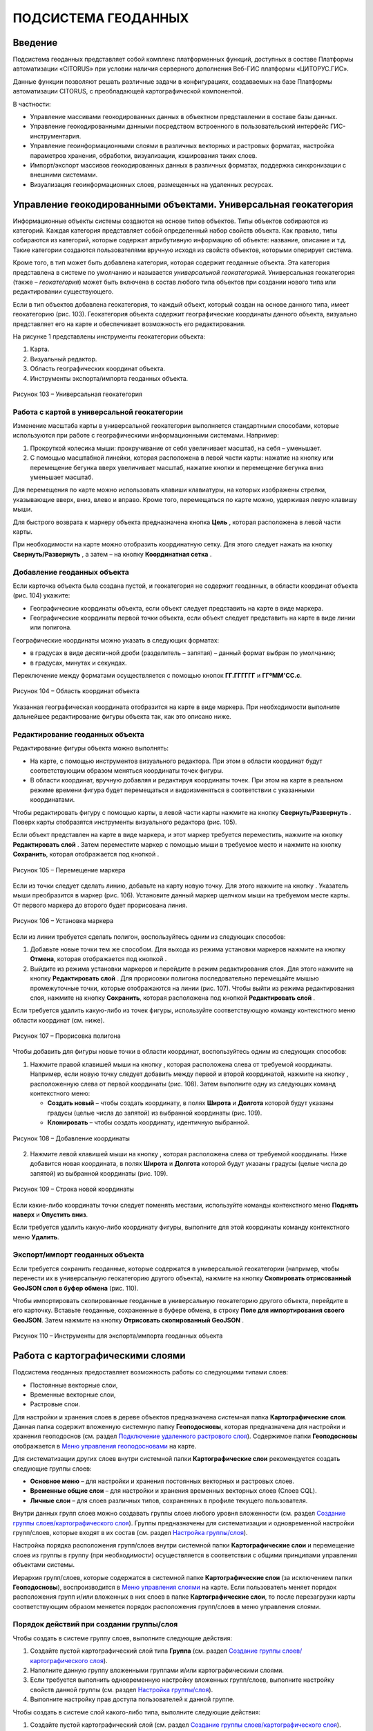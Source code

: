 ПОДСИСТЕМА ГЕОДАННЫХ
====================

Введение
--------------------

Подсистема геоданных представляет собой комплекс платформенных функций,
доступных в составе Платформы автоматизации «CITORUS» при условии
наличия серверного дополнения Веб-ГИС платформы «ЦИТОРУС.ГИС».

Данные функции позволяют решать различные задачи в конфигурациях,
создаваемых на базе Платформы автоматизации CITORUS, с преобладающей
картографической компонентой.

В частности:

-  Управление массивами геокодированных данных в объектном представлении
   в составе базы данных.
-  Управление геокодированными данными посредством встроенного в
   пользовательский интерфейс ГИС-инструментария.
-  Управление геоинформационными слоями в различных векторных и
   растровых форматах, настройка параметров хранения, обработки,
   визуализации, кэширования таких слоев.
-  Импорт/экспорт массивов геокодированных данных в различных форматах,
   поддержка синхронизации с внешними системами.
-  Визуализация геоинформационных слоев, размещенных на удаленных
   ресурсах.

.. _managing-geo-objects:

Управление геокодированными объектами. Универсальная геокатегория
-----------------------------------------------------------------

Информационные объекты системы создаются на основе типов объектов. Типы
объектов собираются из категорий. Каждая категория представляет собой
определенный набор свойств объекта. Как правило, типы собираются из
категорий, которые содержат атрибутивную информацию об объекте:
название, описание и т.д. Такие категории создаются пользователями
вручную исходя из свойств объектов, которыми оперирует система.

Кроме того, в тип может быть добавлена категория, которая содержит
геоданные объекта. Эта категория представлена в системе по умолчанию и
называется *универсальной геокатегорией*. Универсальная геокатегория
(также – *геокатегория*) может быть включена в состав любого типа
объектов при создании нового типа или редактировании существующего.

Если в тип объектов добавлена геокатегория, то каждый объект, который
создан на основе данного типа, имеет геокатегорию (рис. 103).
Геокатегория объекта содержит географические координаты данного объекта,
визуально представляет его на карте и обеспечивает возможность его
редактирования.

На рисунке 1 представлены инструменты геокатегории объекта:

1. Карта.
2. Визуальный редактор.
3. Область географических координат объекта.
4. Инструменты экспорта/импорта геоданных объекта.

.. figure:: _static/ris1.png
           :scale: 100 %
           :align: center        
           
           Рисунок 103 – Универсальная геокатегория

Работа с картой в универсальной геокатегории
~~~~~~~~~~~~~~~~~~~~~~~~~~~~~~~~~~~~~~~~~~~~

Изменение масштаба карты в универсальной геокатегории выполняется
стандартными способами, которые используются при работе с
географическими информационными системами. Например:

1. Прокруткой колесика мыши: прокручивание от себя увеличивает масштаб,
   на себя – уменьшает.
2. С помощью масштабной линейки, которая расположена в левой части
   карты: нажатие на кнопку |image1| или перемещение бегунка вверх
   увеличивает масштаб, нажатие кнопки |image2| и перемещение бегунка
   вниз уменьшает масштаб.

Для перемещения по карте можно использовать клавиши клавиатуры, на
которых изображены стрелки, указывающие вверх, вниз, влево и вправо.
Кроме того, перемещаться по карте можно, удерживая левую клавишу мыши.

Для быстрого возврата к маркеру объекта предназначена кнопка
**Цель** |image3|, которая расположена в левой части карты.

При необходимости на карте можно отобразить координатную сетку. Для
этого следует нажать на кнопку **Свернуть/Развернуть** |image4|, а затем
– на кнопку **Координатная сетка** |image5|.

Добавление геоданных объекта
~~~~~~~~~~~~~~~~~~~~~~~~~~~~

Если карточка объекта была создана пустой, и геокатегория не содержит
геоданных, в области координат объекта (рис. 104) укажите:

-  Географические координаты объекта, если объект следует представить на
   карте в виде маркера.
-  Географические координаты первой точки объекта, если объект следует
   представить на карте в виде линии или полигона.

Географические координаты можно указать в следующих форматах:

-  в градусах в виде десятичной дроби (разделитель – запятая) – данный
   формат выбран по умолчанию;
-  в градусах, минутах и секундах.

Переключение между форматами осуществляется с помощью кнопок
**ГГ.ГГГГГГ** и **ГГºММ'СС.с**.

.. figure:: _static/ris2.png
           :scale: 100 %
           :align: center 

           Рисунок 104 – Область координат объекта

Указанная географическая координата отобразится на карте в виде маркера.
При необходимости выполните дальнейшее редактирование фигуры объекта
так, как это описано ниже.

Редактирование геоданных объекта
~~~~~~~~~~~~~~~~~~~~~~~~~~~~~~~~

Редактирование фигуры объекта можно выполнять:

-  На карте, с помощью инструментов визуального редактора. При этом в
   области координат будут соответствующим образом меняться координаты
   точек фигуры.
-  В области координат, вручную добавляя и редактируя координаты точек.
   При этом на карте в реальном режиме времени фигура будет перемещаться
   и видоизменяться в соответствии с указанными координатами.

Чтобы редактировать фигуру с помощью карты, в левой части карты нажмите
на кнопку **Свернуть/Развернуть** |image7|. Поверх карты отобразятся
инструменты визуального редактора (рис. 105).

Если объект представлен на карте в виде маркера, и этот маркер требуется
переместить, нажмите на кнопку **Редактировать слой** |image8|. Затем
переместите маркер с помощью мыши в требуемое место и нажмите на кнопку
**Сохранить**, которая отображается под кнопкой |image9|.

.. figure:: _static/ris3.png
           :scale: 100 %
           :align: center 

           Рисунок 105 – Перемещение маркера

Если из точки следует сделать линию, добавьте на карту новую точку. Для
этого нажмите на кнопку |image11|. Указатель мыши преобразится в маркер
(рис. 106). Установите данный маркер щелчком мыши на требуемом месте
карты. От первого маркера до второго будет прорисована линия.

.. figure:: _static/ris4.png
           :scale: 100 %
           :align: center
           
           Рисунок 106 – Установка маркера

Если из линии требуется сделать полигон, воспользуйтесь одним из
следующих способов:

1. Добавьте новые точки тем же способом. Для выхода из режима установки
   маркеров нажмите на кнопку **Отмена**, которая отображается под
   кнопкой |image13|.
2. Выйдите из режима установки маркеров и перейдите в режим
   редактирования слоя. Для этого нажмите на кнопку **Редактировать
   слой** |image14|. Для прорисовки полигона последовательно перемещайте
   мышью промежуточные точки, которые отображаются на линии (рис. 107).
   Чтобы выйти из режима редактирования слоя, нажмите на кнопку
   **Сохранить**, которая расположена под кнопкой **Редактировать слой**
   |image15|.

Если требуется удалить какую-либо из точек фигуры, используйте
соответствующую команду контекстного меню области координат (см. ниже).

.. figure:: _static/ris5.png
           :scale: 100 %
           :align: center

           Рисунок 107 – Прорисовка полигона

Чтобы добавить для фигуры новые точки в области координат,
воспользуйтесь одним из следующих способов:

1. Нажмите правой клавишей мыши на кнопку |image17|, которая расположена слева от требуемой координаты. Например, если новую точку следует добавить между первой и второй координатой, нажмите на кнопку |image18|, расположенную слева от первой координаты (рис. 108). Затем выполните одну из следующих команд контекстного меню:

   - **Создать новый** – чтобы создать координату, в полях **Широта** и **Долгота** которой будут указаны градусы (целые числа до запятой) из выбранной координаты (рис. 109).
   - **Клонировать** – чтобы создать координату, идентичную выбранной.

.. figure:: _static/ris6.png
           :scale: 100 %
           :align: center

           Рисунок 108 – Добавление координаты

2. Нажмите левой клавишей мыши на кнопку |image20|, которая расположена слева от требуемой координаты. Ниже добавится новая координата, в полях **Широта** и **Долгота** которой будут указаны градусы (целые числа до запятой) из выбранной координаты (рис. 109).

.. figure:: _static/ris7.png
           :scale: 100 %
           :align: center 

           Рисунок 109 – Строка новой координаты

Если какие-либо координаты точки следует поменять местами, используйте
команды контекстного меню **Поднять наверх** и **Опустить вниз**.

Если требуется удалить какую-либо координату фигуры, выполните для этой
координаты команду контекстного меню **Удалить**.

Экспорт/импорт геоданных объекта
~~~~~~~~~~~~~~~~~~~~~~~~~~~~~~~~

Если требуется сохранить геоданные, которые содержатся в универсальной
геокатегории (например, чтобы перенести их в универсальную геокатегорию
другого объекта), нажмите на кнопку **Скопировать отрисованный GeoJSON
слоя в буфер обмена** |image22| (рис. 110).

Чтобы импортировать скопированные геоданные в универсальную геокатегорию
другого объекта, перейдите в его карточку. Вставьте геоданные,
сохраненные в буфере обмена, в строку **Поле для импортирования своего
GeoJSON**. Затем нажмите на кнопку **Отрисовать скопированный GeoJSON**
|image23|.

.. figure:: _static/ris8.png
           :scale: 100 %
           :align: center

           Рисунок 110 – Инструменты для экспорта/импорта геоданных объекта

Работа с картографическими слоями
---------------------------------

Подсистема геоданных предоставляет возможность работы со следующими
типами слоев:

-  Постоянные векторные слои,
-  Временные векторные слои,
-  Растровые слои.

Для настройки и хранения слоев в дереве объектов предназначена системная
папка **Картографические слои**. Данная папка содержит вложенную
системную папку **Геоподосновы**, которая предназначена для настройки и
хранения геоподоснов (см. раздел `Подключение удаленного растрового слоя`_). Содержимое папки **Геоподосновы** отображается в
`Меню управления геоподосновами`_ на карте.

Для систематизации других слоев внутри системной папки
**Картографические слои** рекомендуется создать следующие группы слоев:

-  **Основное меню** – для настройки и хранения постоянных векторных и
   растровых слоев.
-  **Временные общие слои** – для настройки и хранения временных
   векторных слоев (Слоев CQL).
-  **Личные слои** – для слоев различных типов, сохраненных в профиле
   текущего пользователя.

Внутри данных групп слоев можно создавать группы слоев любого уровня
вложенности (см. раздел `Создание группы слоев/картографического слоя`_). Группы предназначены для систематизации и одновременной
настройки групп/слоев, которые входят в их состав (см. раздел `Настройка группы/слоя`_).

Настройка порядка расположения групп/слоев внутри системной папки
**Картографические слои** и перемещение слоев из группы в группу (при
необходимости) осуществляется в соответствии с общими принципами
управления объектами системы.

Иерархия групп/слоев, которые содержатся в системной папке
**Картографические слои** (за исключением папки **Геоподосновы**),
воспроизводится в `Меню управления слоями`_ на карте. Если пользователь
меняет порядок расположения групп и/или вложенных в них слоев в папке
**Картографические слои**, то после перезагрузки карты соответствующим
образом меняется порядок расположения групп/слоев в меню управления
слоями.

Порядок действий при создании группы/слоя
~~~~~~~~~~~~~~~~~~~~~~~~~~~~~~~~~~~~~~~~~

Чтобы создать в системе группу слоев, выполните следующие действия:

1. Создайте пустой картографический слой типа **Группа** (см. раздел `Создание группы слоев/картографического слоя`_).
2. Наполните данную группу вложенными группами и/или картографическими
   слоями.
3. Если требуется выполнить одновременную настройку вложенных
   групп/слоев, выполните настройку свойств данной группы (см. раздел `Настройка группы/слоя`_).
4. Выполните настройку прав доступа пользователей к данной группе.

Чтобы создать в системе слой какого-либо типа, выполните следующие
действия:

1. Создайте пустой картографический слой (см. раздел `Создание группы слоев/картографического слоя`_).
2. Если из картографического слоя следует создать постоянный векторный
   слой, выполните загрузку геокодированных данных в формате JSON (см. раздел `Создание постоянного векторного слоя`_) и/или
   переместите в данный слой объекты, содержащие универсальную
   геокатегорию, и/или создайте связь слоя с данными объектами.
3. Если из картографического слоя следует создать временный векторный
   слой, настройте в данном слое поисковый запрос и/или переместите в
   данный слой объекты, содержащие универсальную геокатегорию, и/или
   создайте связь слоя с данными объектами.
4. Если из картографического слоя следует создать растровый слой,
   выполните `Подключение удаленного растрового слоя`_.
5. При необходимости выполните настройку картографического слоя (см. раздел `Настройка группы/слоя`_).
6. Выполните настройку прав доступа пользователей к данному
   картографическому слою.

Создание группы слоев/картографического слоя
~~~~~~~~~~~~~~~~~~~~~~~~~~~~~~~~~~~~~~~~~~~~

Чтобы создать группу слоев или картографический слой, в дереве объектов
выделите правой клавишей мыши:

-  Системную папку **Картографические слои**, чтобы создать группу/слой
   на верхнем уровне иерархии.
-  Системную папку **Картографические слои > Геоподосновы**, чтобы
   создать геоподоснову (см. раздел `Подключение удаленного растрового слоя`_).
-  Требуемую группу слоев, чтобы создать вложенную группу/слой.

Затем выполните команду контекстного меню **Создать > Выбрать из
списка** (рис. 111).

.. figure:: _static/ris9.png
           :scale: 100 %
           :align: center

           Рисунок 111 – Создание картографического слоя

В окне **Выбор типа создаваемого объекта** (рис. 112) найдите в списке
тип объектов **Картографический слой**. Данный тип содержится в системе
по умолчанию.

Чтобы выполнить быстрый поиск этого типа, в строке ввода укажите
начальные буквы его названия (например, «карт») и нажмите на клавишу
**Enter** на клавиатуре. В списке отобразятся типы объектов,
соответствующие условиям поиска. Выберите тип **Картографический слой**
двойным щелчком мыши.

.. figure:: _static/ris10.png
           :scale: 100 %
           :align: center

           Рисунок 112 – Окно **Выбор типа создаваемого объекта**

Откроется карточка нового объекта типа **Картографический слой** (рис.
113). Заполните в карточке следующие поля:

-  **Название** – укажите название, под которым данная группа/слой будет
   отображаться в дереве объектов. Название может содержать цифры,
   латинские и русские буквы, пробелы.
-  **Системное имя** – может содержать только латинские буквы и цифры
   без пробелов.
-  **Имя в меню** – название, под которым группа/слой будет отображаться
   в меню управления слоями.
-  **Тип слоя**:

   -  Если требуется создать группу слоев, выберите значение **Группа**.
   -  Если требуется создать геоподоснову, выберите значение
      **Подложка**.
   -  Если требуется создать картографический слой, выберите значение
      **Слой**.

На панели инструментов карточки нажмите на кнопку **Сохранить**
|image27|.

.. figure:: _static/ris11.png
           :scale: 100 %
           :align: center

           Рисунок 113 – Карточка нового объекта типа **Картографический слой**

Дерево объектов автоматически обновится, и созданная группа/слой
отобразится в выбранной папке.

Создание постоянного векторного слоя
~~~~~~~~~~~~~~~~~~~~~~~~~~~~~~~~~~~~

Создание постоянного векторного слоя может быть выполнено размещением в
контейнере объектов/связей объектов из других сегментов системы, а также
путем загрузки в пустой картографический слой геокодированных данных в
формате JSON (см. раздел `Создание группы слоев/картографического слоя`_). Для объектов, описание которых содержится в файле JSON,
необходимо предварительно создать соответствующий тип объектов.
Например, если в файле содержится описание заправочных станций, в
системе необходимо создать тип объекта **Заправочные станции**.

Чтобы выполнить загрузку геокодированных данных в картографический слой,
в главном меню системы нажмите на кнопку **Карта** (рис. 114).

.. figure:: _static/ris12.png
           :scale: 100 %
           :align: center

           Рисунок 114 – Кнопка **Карта**

Перетащите мышью на карту файл JSON из папки проводника Windows, в
которой он расположен. В диалоговом окне, представленном на рисунке 115,
нажмите на кнопку **ОК**.

.. figure:: _static/ris13.png
           :scale: 100 %
           :align: center
           
           Рисунок 115 – Подтверждение действия

В окне **Выбор контейнера слоя** (рис. 116) выберите для загрузки
объекта картографический слой (см. раздел `Создание группы слоев/картографического слоя`_). Нажмите на кнопку **Далее**.

.. figure:: _static/ris14.png
           :scale: 100 %
           :align: center

           Рисунок 116 – Окно **Выбор контейнера слоя**

В окне **Выбор типа** (рис. 117) укажите, о каком типе объектов
содержится информация в файле JSON.

.. figure:: _static/ris15.png
           :scale: 100 %
           :align: center

           Рисунок 117 – Окно **Выбор типа**

Откроется окно **Сопоставление полей** (рис. 118). В левой части данного
окна (1) отображается дерево свойств импортируемого файла, в правой
части (2) – дерево свойств выбранного типа объектов. Свойства файла и
свойства типа следует сопоставить друг другу с помощью таблицы,
расположенной в центральной части окна (3).

.. figure:: _static/ris16.png
           :scale: 100 %
           :align: center

           Рисунок 118 – Окно **Сопоставление полей**

Чтобы начать сопоставление, нажмите на кнопку |image34|, которая
расположена над таблицей.

В таблицу добавится пустая строка. Щелкните по ней мышью, чтобы
активировать свойства файла (1) и типа (2).

При сопоставлении свойств выполните следующие шаги:

1. Поместите в системное имя типа любое свойство файла (рис. 119). Для
   этого разверните системные свойства типа: **System > Основные
   свойства**. Двойным щелчком мыши выделите свойство **name**. Оно
   переместится в столбец таблицы **Куда**. Разверните свойства файла и
   двойным щелчком мыши выделите любое из его свойств. Оно переместится
   в столбец таблицы **Что**.

.. figure:: _static/ris16_1.png
           :scale: 100 %
           :align: center

           Рисунок 119 – Системное имя типа

2. Укажите, в какое свойство типа следует поместить геоданные из файла
   (рис. 120). Для этого добавьте в таблицу новую строку нажатием на
   кнопку |image36|, которая расположена над таблицей, и щелкните по
   данной строке мышью, чтобы активировать свойства файла и типа. Затем
   в свойствах типа выберите свойство **object > geo > geoJSON**, а в
   свойствах файла – свойство **geometry**.

.. figure:: _static/ris16_2.png
           :scale: 100 %
           :align: center

           Рисунок 120 – Геоданные

3. Укажите, в какие поля типа следует поместить основные свойства файла
   (properties). Пример сопоставления представлен на рисунке 121.

.. figure:: _static/ris16_3.png
           :scale: 100 %
           :align: center

           Рисунок 121 – Основные свойства

Чтобы выполнить загрузку данных в соответствии с указанными
требованиями, нажмите на кнопку **Запустить**. Данная кнопка расположена
в верхней части окна **Сопоставление полей**.

Импорт данных будет выполнен в фоновом режиме. После завершения импорта
обновите содержимое папки **Картографические слои**. В составе
картографического слоя, в который осуществлялась загрузка данных,
отобразятся геокодированные объекты, соответствующие объектам, описанным
в файле.

Создание временного векторного слоя
~~~~~~~~~~~~~~~~~~~~~~~~~~~~~~~~~~~
 
Описание будет добавлено позже.

Подключение удаленного растрового слоя
~~~~~~~~~~~~~~~~~~~~~~~~~~~~~~~~~~~~~~

Растровые слои можно подключать как из источников, находящихся на
внешних серверах, так и из внутреннего репозитория, находящегося на
GIS-сервере CITORUS. Подключение удаленного растрового слоя может
выполняться в системе для решения следующих задач:

-  Для создания *геоподосновы* – картографической поверхности, которая
   является фоном для слоев на карте (см. раздел `Работа с картой`_). В качестве геоподоснов могут
   выступать, например, подключенные удаленно картографические сервисы
   Google Maps, Яндекс.Карты и другие.
-  Для создания слоя, который позволяет получать необходимые данные из
   внутреннего репозитория или с какого-либо удаленного сервиса в
   онлайн-режиме.

Чтобы подключить растровый слой, откройте карточку ранее созданного
картографического слоя в режиме редактирования (см. раздел `Создание группы слоев/картографического слоя`_) и заполните следующие
поля:

-  **Источник** – выберите тип сервиса, с которого осуществляется
   подключение удаленного растрового слоя.
-  **Внешний url** – вставьте ссылку на данный сервис. Например, ``http://mt1.google.com/vt/lyrs=y&x={x}&y={y}&z={z}``.
-  **Доп. опции** – укажите дополнительные параметры запроса к удаленному слою. Например, для WMS-сервисов строка может выглядеть
   следующим образом: ``{"constructorOptions":{"layers":"name","format":"image/png","transparent":true}}``,
   где:

   -  ``layers`` – название слоя,
   -  ``format`` – формат данных слоя,
   -  ``transparent`` – прозрачность слоя (true/false).

.. figure:: _static/ris17.png
           :scale: 100 %
           :align: center

           Рисунок 122 – Настройки растрового слоя

Сохраните данный слой. Для этого на панели инструментов карточки нажмите
на кнопку |image40|.

При необходимости выполните дополнительную настройку слоя (см. раздел `Настройка группы/слоя`_).

Настройка группы/слоя
~~~~~~~~~~~~~~~~~~~~~

Группы слоев и картографические слои имеют идентичные настройки. Если
настройка свойств осуществляется в карточке группы слоев, то данные
настройки применяются ко всем группам/слоям, вложенным в данную группу.
Если настройка свойств выполняется в карточке картографического слоя, то
настройки применяются только к данному слою. Настройки слоя имеют
больший приоритет, чем настройки группы слоев, в которую он входит.

Чтобы выполнить настройку какой-либо группы слоев или картографического
слоя, выполните один из следующих шагов:

-  В дереве объектов выделите требуемую группу/слой нажатием правой
   клавиши мыши и выполните команду контекстного меню **Редактировать**
   (рис. 123). В новой вкладке откроется карточка группы/слоя (рис.
   124).

.. figure:: _static/ris18.png
           :scale: 100 %
           :align: center

           Рисунок 123 – Контекстное меню

-  В дереве объектов выделите требуемую группу/слой нажатием левой
   клавиши мыши. В новой вкладке откроется карточка группы/слоя (рис.
   124). Чтобы активировать ее поля, на панели инструментов нажмите на
   кнопку **Редактировать** |image42|.

.. figure:: _static/ris19.png
           :scale: 100 %
           :align: center

           Рисунок 124 – Карточка картографического слоя

Для редактирования доступно любое поле карточки группы/слоя.

Общие настройки
"""""""""""""""

Следующие поля предназначены как для настройки групп слоев, так и для
настройки слоев различных типов (рис. 125):

-  **Название** – имя, под которым данная группа/слой отображается в
   дереве объектов. Название может содержать цифры, латинские и русские
   буквы, пробелы.
-  **Описание (всплывающая подсказка)** – поле для текстового описания
   группы/слоя.
-  **Ссылки** – поле для ввода ссылки (указателя) на другой объект.
-  **Системное имя** – обязательное поле. Без системного имени
   группа/слой существовать не может. Системное имя может содержать
   только латинские буквы и цифры без пробелов.
-  **Имя в меню** – название, под которым данная группа/слой
   отображается в `Меню управления слоями`_.
-  **Тип слоя** – выпадающий список для выбора типа объекта:

   -  **Группа** – группа слоев. Группы слоев содержатся в папке **Картографические слои** дерева объектов и в `Меню управления слоями`_.
   -  **Слой** – картографический слой. Слои содержатся в папке **Картографические слои** дерева объектов и в `Меню управления слоями`_.
   -  **Подложка** – геоподоснова. Геоподосновы содержатся в папке **Картографические слои > Геоподосновы** дерева объектов и в `Меню управления геоподосновами`_.

-  **Включить по умолчанию** – если флажок установлен, то слой отображается на карте постоянно. Даже если пользователь отключает
   данный слой в меню управления слоями, после перезагрузки карты слой автоматически включается и отображается снова.
-  **Минимальное и максимальное приближение** – определение минимального и максимального масштаба, на котором отображается слой.
-  **Всплывающая подсказка** – текст для всплывающей подсказки, которая отображается при наведении курсора мыши на название слоя в `Меню управления слоями`_. По умолчанию всплывающая подсказка содержит только название, указанное в поле **Имя в меню**.

.. figure:: _static/ris20.png
           :scale: 100 %
           :align: center

           Рисунок 125 – Общие поля

Настройки векторных слоев
"""""""""""""""""""""""""

Настройки кластеризации
#######################

При необходимости для объектов векторных слоев можно **Использовать
кластеризацию** (рис. 126).

*Кластеризация* – это объединение объектов слоя, расположенных близко
друг к другу, при увеличении масштаба карты. При объединении объекты
отображаются в виде одной точки (кластера). На кластере представлено
число объектов, которые он объединяет. При уменьшении масштаба карты
происходит обратный процесс: кластер распадается на отдельные объекты.

По умолчанию кластер отображается на карте в виде белой точки. Внешний
вид кластера можно настроить с помощью следующих полей:

-  **Фон кластера** – цвет заливки кластера;
-  **Цвет обводки** – цвет рамки кластера;
-  **Цвет шрифта** – цвет шрифта цифры, которая отображается в центре
   кластера и обозначает число объединенных объектов.

.. figure:: _static/ris21.png
           :scale: 100 %
           :align: center

           Рисунок 126 – Настройки векторных слоев

Настройка отображения маркеров слоя
###################################

Чтобы упростить визуальное восприятие объектов слоя на карте, можно
назначить для них подходящую по смыслу иконку. Например, для больниц
можно загрузить иконку с изображением красного креста. Для этого в поле
**Маркер** (рис. 126) следует нажать на кнопку **Прикрепить файл** и в
проводнике Windows выбрать файл иконки. После сохранения карточки слоя
его объекты будут обозначены на карте с помощью выбранной иконки.

Свойства всплывающего окна
##########################

Группа полей **Свойства всплывающего окна** (рис. 126) предназначена для
создания и наполнения данными всплывающих окон. Всплывающие окна
отображаются при наведении курсора мыши на объекты слоя на карте (см. раздел `Работа с картой`_) и могут
содержать одно или несколько свойств объекта.

Чтобы создать всплывающее окно, следует добавить в него хотя бы одно
свойство. Для этого:

-  В группе полей **Свойства всплывающего окна**, в поле слева укажите
   название свойства объекта, которое следует отображать во всплывающем
   окне. Например, **Порядковый номер**.
-  В поле справа введите строку вида ``<object.link.field>``, где:

   -  ``link`` – ссылка на категорию, которая содержит поле для описания
      требуемого свойства. Например, чтобы во всплывающем окне
      отображался порядковый номер объекта, откройте категорию, которая
      была использована при создании типа данного объекта, и которая
      содержит поле **Порядковый номер**, и скопируйте ссылку (link) на
      данную категорию.
   -  ``field`` – название требуемого поля в категории. Например,
      ``IndexNumber``.

Чтобы добавить во всплывающее окно еще одно свойство объекта, нажмите на
кнопку |image46|, которая расположена слева от группы полей **Свойства
всплывающего окна**.

Растеризация векторного слоя
############################

Чтобы преобразовать векторный слой в растровый слой, следует установить
флажок **Включить растеризацию** (рис. 126). Для настройки свойств
преобразованного слоя предназначено поле **Настр. растер.** (см. раздел `Настройки растровых слоев`_).

Кэширование данных
##################

Чтобы данные векторных слоев сохранялись в кэше, поставьте флажок
**Кэширование данных** (рис. 126).

Экспорт геоданных слоя
######################

Чтобы сохранить геокодированные данные слоя в файл в формате JSON, в
поле **Экспортировать** нажмите на кнопку **GeoJSON** (рис. 126). Файл
сохранится в папку, выбранную в браузере для загрузки данных по
умолчанию.

Настройки растровых слоев
"""""""""""""""""""""""""

Для настройки растровых слоев в карточке предназначены следующие поля
(рис. 127):

-  **Источник** – тип сервиса, с которого осуществляется подключение
   удаленного растрового слоя:

   -  **Запрос**,
   -  **Сервис тайлов**,
   -  **Сервис тайлов WMS** – подключение к слою осуществляется по протоколу WMS,
   -  **Сервис тайлов ArcGIS** – подключаемый слой создан с помощью ПО ArcGIS,
   -  **Сервис GeoJSON**,
   -  **Сервис Геомиксер**.

-  **Внешний url** – ссылка на сервис, на котором размещен подключаемый
   растровый слой.
-  **Кэширование тайлов** – сохранять в кэше данные растровых слоев.

.. figure:: _static/ris22.png
           :scale: 100 %
           :align: center

           Рисунок 127 – Настройки растровых слоев

-  **Доп. опции** – дополнительные параметры запроса к удаленному слою. Например, для WMS-сервисов в поле можно вставить строку следующего вида: ``{"constructorOptions":{"layers":"name","format":"image/png","bbox":"26,9,180,83.5","transparent":true}}``,
   где:

   -  ``layers`` – название слоя,
   -  ``format`` – формат данных слоя,
   -  ``bbox`` – границы слоя,
   -  ``transparent`` – прозрачность слоя (true/false).

-  **Настр. растер.** – данное поле аналогично полю **Доп. опции**, но используется для настройки растровых слоев, которые были преобразованы из векторных (см. раздел `Растеризация векторного слоя`_).

.. _work-with-a-map:

Работа с картой
---------------

Чтобы открыть карту, в главном меню системы нажмите на кнопку **Карта**
(рис. 128).

.. figure:: _static/ris23.png
           :scale: 100 %
           :align: center

           Рисунок 128 – Кнопка **Карта**

Карта откроется в новой вкладке (рис. 129).

Изменение масштаба карты выполняется стандартными способами, которые
используются при работе с географическими информационными системами.
Например:

1. Прокруткой колесика мыши: прокручивание от себя увеличивает масштаб,
   на себя – уменьшает.
2. С помощью масштабной линейки, которая расположена в левой части
   карты: нажатие на кнопку |image49| или перемещение бегунка вверх
   увеличивает масштаб, нажатие кнопки |image50| и перемещение бегунка
   вниз уменьшает масштаб.

Текущий масштаб карты отображается в левом нижнем углу.

Для перемещения по карте можно использовать клавиши клавиатуры, на
которых изображены стрелки, указывающие вверх, вниз, влево и вправо.
Кроме того, перемещаться по карте можно, удерживая левую клавишу мыши.

Для работы с картой предназначены следующие меню:

1. Меню управления геоподосновами.
2. Меню управления слоями.
3. Меню инструментов.

.. figure:: _static/ris24.png
           :scale: 100 %
           :align: center

           Рисунок 129 – Инструменты работы с картой

Меню управления геоподосновами
~~~~~~~~~~~~~~~~~~~~~~~~~~~~~~

Меню управления геоподосновами разворачивается нажатием на кнопку, представленную на рисунке 129 под цифрой 1. В меню отображается список геоподоснов, созданных пользователем (рис. 130) (см. раздел `Подключение удаленного растрового слоя`_).

Геоподосновы – это картографические поверхности, которые служат фоном для слоев. Для выбора какой-либо геоподосновы щелкните по ней мышью.

.. figure:: _static/ris25.png
           :scale: 100 %
           :align: center

           Рисунок 130 – Меню управления геоподосновами

Меню управления слоями
~~~~~~~~~~~~~~~~~~~~~~

Меню управления слоями разворачивается при нажатии на кнопку,
представленную на рисунке 131.

.. figure:: _static/ris26.png
           :scale: 100 %
           :align: center

           Рисунок 131 – Кнопка перехода в меню управления слоями

Данное меню содержит следующие инструменты (рис. 132):

-  **Поиск по координатам** – группа полей позволяет выполнить быстрый
   переход в требуемую точку на карте. Географические координаты точки
   можно указать в градусах в виде десятичной дроби (разделитель –
   запятая) или в градусах, минутах и секундах.
-  **Поиск по территориальному объекту** – поле или группа полей
   позволяет выполнить быстрый переход к требуемому территориальному
   объекту.
-  **Сохранить карту** – при нажатии на данную кнопку система запоминает
   текущую конфигурацию карты: фокус карты, включенный слой и выбранную
   геоподоснову – и воспроизводит ее при повторном открытии карты.

.. figure:: _static/ris27.png
           :scale: 100 %
           :align: center

           Рисунок 132 – Меню управления слоями

-  |image55| – координаты точки, на которую указывает курсор на карте
   (рис. 133).
-  **Текущий масштаб** – текущий масштаб слоя.
-  **Доступные слои** – в списке отображаются слои, которые содержатся в
   дереве объектов, в папке **Картографические слои** (за исключением
   папки **Геоподосновы**) и доступны текущему пользователю (см. раздел
   :ref:`access`). Чтобы включить/отключить какой-либо слой или
   группу слоев на карте, следует поставить/снять флажок,
   соответствующий данному слою или группе слоев.

.. figure:: _static/ris28.png
           :scale: 100 %
           :align: center

           Рисунок 133 – Меню управления слоями

Если в меню управления слоями для отображения выбран векторный слой,
атрибутивная информация которого содержит дату, или растровый слой, у
точек которого есть признак даты, то в левом нижнем углу карты
появляется таймлайн (рис. 134). Данный инструмент предназначен для
фильтрации объектов/точек слоя по дате. Например, если объекты/точки
слоя обозначают на карте пожары, которые произошли в первом полугодии
2017 года, то с помощью таймлайна можно настроить отображение пожаров,
которые произошли в определенный день или за какой-либо временной
промежуток в данном полугодии.

Интервал дат, которые содержат объекты/точки слоя, отображается под
таймлайном.

.. figure:: _static/ris29.png
           :scale: 100 %
           :align: center

           Рисунок 134 – Таймлайн

Чтобы на карте отобразились объекты/точки за какой-либо временной
период, воспользуйтесь одним из следующих способов:

1. Обозначьте требуемый временной период на таймлайне с помощью левого и
   правого бегунка.
2. Откройте календарь нажатием на кнопку |image58| (рис. 135). Щелчком
   мыши выберите начальную дату требуемого периода. Затем, удерживая на
   клавиатуре клавишу **Shift**, щелчком мыши отметьте конечную дату
   требуемого периода.

Чтобы на карте отобразились объекты/точки за определенную дату, нажмите
на кнопку |image59| и укажите требуемую дату с помощью календаря.

.. figure:: _static/ris30.png
           :scale: 100 %
           :align: center

           Рисунок 135 – Календарь

Меню инструментов
~~~~~~~~~~~~~~~~~

Меню инструментов разворачивается при нажатии на кнопку |image61| (рис.
136).

Включение того или иного инструмента из меню осуществляется нажатием на
соответствующую ему кнопку, выключение инструмента – повторным нажатием
на соответствующую кнопку.

С помощью кнопок меню инструментов можно выполнить следующие действия:

-  |image62| – отобразить на карте координатную сетку.

.. figure:: _static/ris31.png
           :scale: 100 %
           :align: center

           Рисунок 136 – Меню инструментов

-  |image64| – измерить расстояние от одной точки до другой линейкой.

.. figure:: _static/ris32.png
           :scale: 100 %
           :align: center

           Рисунок 137 – Линейка

-  Нарисовать объект: полигон |image66| или линию |image67| – и создать
   карточку данного объекта.

Чтобы нарисовать полигон, нажмите на кнопку |image68|. Щелчками мыши по
карте установите три крайние точки полигона. Затем нажмите на точку
полигона, которая была установлена первой. В центре полигона отобразится
маркер со всплывающим окном, в котором содержится ссылка для перехода в
карточку нарисованного объекта (рис. 138).

.. figure:: _static/ris33.png
           :scale: 100 %
           :align: center

           Рисунок 138 – Полигон

Если фигура объекта соответствует требованиям, перейдите в его карточку.

Если нарисованную фигуру полигона требуется редактировать, нажмите на
кнопку |image70|. На фигуре отобразятся крайние и промежуточные точки,
которые можно перемещать с помощью мыши (рис. 139). Установите точки в
требуемое положение и нажмите на кнопку **Сохранить**, которая
отображается под кнопкой |image71|. Затем перейдите в карточку полигона,
как это описано выше.

.. figure:: _static/ris34.png
           :scale: 100 %
           :align: center

           Рисунок 139 – Режим редактирования полигона

Чтобы нарисовать линию, нажмите на кнопку |image73|. Щелчками мыши по
карте установите крайние точки линии. Затем нажмите повторно на конечную
точку фигуры. Над крайней точкой отобразится маркер со всплывающим
окном, в котором содержится ссылка для перехода в карточку нарисованного
объекта (рис. 140).

.. figure:: _static/ris35.png
           :scale: 100 %
           :align: center

           Рисунок 140 – Линия

Если фигура объекта соответствует требованиям, перейдите в карточку
объекта.

Если фигуру объекта требуется редактировать, нажмите на кнопку
|image75|. На линии отобразятся крайние и промежуточные точки, которые
можно перемещать с помощью мыши (рис. 141). Установите точки в требуемое
положение и нажмите на кнопку **Сохранить**, которая отображается под
кнопкой |image76|. Затем перейдите в карточку нарисованного объекта, как
это описано выше.

.. figure:: _static/ris36.png
           :scale: 100 %
           :align: center

           Рисунок 141 – Режим редактирования линии

На карте также можно отметить объект в виде точки (маркера). Установка
маркера осуществляется щелчком мыши по требуемому участку карты. Переход
в карточку отмеченного объекта осуществляется из всплывающей подсказки.

Печать карты
~~~~~~~~~~~~

Чтобы распечатать текущий фрагмент карты, нажмите на кнопку |image78|,
которая расположена под меню инструментов (рис. 142).

В текущей вкладке браузера будет сформирована страница печати (пример
представлен на рисунке 40):

-  В заголовке страницы печати отображается текущая дата и время.
-  В центральной части страницы – текущий фрагмент карты.
-  В нижней части страницы – кнопка для печати и кнопка для выхода из
   режима печати карты.

.. figure:: _static/ris37.png
           :scale: 100 %
           :align: center

           Рисунок 142 – Страница печати

.. |image0| image:: https://github.com/citoruspm/citorus/blob/master/source/_static/ris1.png?raw=true
.. |image1| image:: https://github.com/citoruspm/citorus/blob/master/source/_static/2.png?raw=true
.. |image2| image:: https://github.com/citoruspm/citorus/blob/master/source/_static/3.png?raw=true
.. |image3| image:: https://github.com/citoruspm/citorus/blob/master/source/_static/1.png?raw=true
.. |image4| image:: https://github.com/citoruspm/citorus/blob/master/source/_static/4.png?raw=true
.. |image5| image:: https://github.com/citoruspm/citorus/blob/master/source/_static/5.png?raw=true
.. |image6| image:: https://github.com/citoruspm/citorus/blob/master/source/_static/ris2.png?raw=true
.. |image7| image:: https://github.com/citoruspm/citorus/blob/master/source/_static/4.png?raw=true
.. |image8| image:: https://github.com/citoruspm/citorus/blob/master/source/_static/6.png?raw=true
.. |image9| image:: https://github.com/citoruspm/citorus/blob/master/source/_static/6.png?raw=true
.. |image10| image:: https://github.com/citoruspm/citorus/blob/master/source/_static/ris3.png?raw=true
.. |image11| image:: https://github.com/citoruspm/citorus/blob/master/source/_static/7.png?raw=true
.. |image12| image:: https://github.com/citoruspm/citorus/blob/master/source/_static/ris4.png?raw=true
.. |image13| image:: https://github.com/citoruspm/citorus/blob/master/source/_static/7.png?raw=true
.. |image14| image:: https://github.com/citoruspm/citorus/blob/master/source/_static/6.png?raw=true
.. |image15| image:: https://github.com/citoruspm/citorus/blob/master/source/_static/6.png?raw=true
.. |image16| image:: https://github.com/citoruspm/citorus/blob/master/source/_static/ris5.png?raw=true
.. |image17| image:: https://github.com/citoruspm/GeoData//blob/master/8.png?raw=true
.. |image18| image:: https://github.com/citoruspm/citorus/blob/master/source/_static/8.png?raw=true
.. |image19| image:: https://github.com/citoruspm/citorus/blob/master/source/_static/ris6.png?raw=true
.. |image20| image:: https://github.com/citoruspm/citorus/blob/master/source/_static/8.png?raw=true
.. |image21| image:: https://github.com/citoruspm/citorus/blob/master/source/_static/ris7.png?raw=true
.. |image22| image:: https://github.com/citoruspm/citorus/blob/master/source/_static/9.png?raw=true
.. |image23| image:: https://github.com/citoruspm/citorus/blob/master/source/_static/10.png?raw=true
.. |image24| image:: https://github.com/citoruspm/citorus/blob/master/source/_static/ris8.png?raw=true
.. |image25| image:: https://raw.githubusercontent.com/citoruspm/GeoData/master/ris9.png
.. |image26| image:: https://github.com/citoruspm/citorus/blob/master/source/_static/ris10.png?raw=true
.. |image27| image:: https://github.com/citoruspm/citorus/blob/master/source/_static/11.png?raw=true
.. |image28| image:: https://github.com/citoruspm/citorus/blob/master/source/_static/ris11.png?raw=true
.. |image29| image:: https://github.com/citoruspm/citorus/blob/master/source/_static/ris12.png?raw=true
.. |image30| image:: https://github.com/citoruspm/citorus/blob/master/source/_static/ris13.png?raw=true
.. |image31| image:: https://github.com/citoruspm/citorus/blob/master/source/_static/ris14.png?raw=true
.. |image32| image:: https://github.com/citoruspm/citorus/blob/master/source/_static/ris15.png?raw=true
.. |image33| image:: https://github.com/citoruspm/citorus/blob/master/source/_static/ris16.png?raw=true
.. |image34| image:: https://github.com/citoruspm/citorus/blob/master/source/_static/12.png?raw=true
.. |image35| image:: https://github.com/citoruspm/citorus/blob/master/source/_static/ris16_1.png?raw=true
.. |image36| image:: https://github.com/citoruspm/citorus/blob/master/source/_static/12.png?raw=true
.. |image37| image:: https://github.com/citoruspm/citorus/blob/master/source/_static/ris16_2.png?raw=true
.. |image38| image:: https://github.com/citoruspm/citorus/blob/master/source/_static/ris16_3.png?raw=true
.. |image39| image:: https://github.com/citoruspm/citorus/blob/master/source/_static/ris17.png?raw=true
.. |image40| image:: https://github.com/citoruspm/citorus/blob/master/source/_static/11.png?raw=true
.. |image41| image:: https://github.com/citoruspm/citorus/blob/master/source/_static/ris18.png?raw=true
.. |image42| image:: https://github.com/citoruspm/citorus/blob/master/source/_static/13.png?raw=true
.. |image43| image:: https://github.com/citoruspm/citorus/blob/master/source/_static/ris19.png?raw=true
.. |image44| image:: https://github.com/citoruspm/citorus/blob/master/source/_static/ris20.png?raw=true
.. |image45| image:: https://github.com/citoruspm/citorus/blob/master/source/_static/ris21.png?raw=true
.. |image46| image:: https://github.com/citoruspm/citorus/blob/master/source/_static/8.png?raw=true
.. |image47| image:: https://github.com/citoruspm/citorus/blob/master/source/_static/ris22.png?raw=true
.. |image48| image:: https://github.com/citoruspm/citorus/blob/master/source/_static/ris23.png?raw=true
.. |image49| image:: https://github.com/citoruspm/citorus/blob/master/source/_static/2.png?raw=true
.. |image50| image:: https://github.com/citoruspm/citorus/blob/master/source/_static/3.png?raw=true
.. |image51| image:: https://github.com/citoruspm/citorus/blob/master/source/_static/ris24.png?raw=true
.. |image52| image:: https://github.com/citoruspm/citorus/blob/master/source/_static/ris25.png?raw=true
.. |image53| image:: https://github.com/citoruspm/citorus/blob/master/source/_static/ris26.png?raw=true
.. |image54| image:: https://github.com/citoruspm/citorus/blob/master/source/_static/ris27.png?raw=true
.. |image55| image:: https://github.com/citoruspm/citorus/blob/master/source/_static/14.png?raw=true
.. |image56| image:: https://github.com/citoruspm/citorus/blob/master/source/_static/ris28.png?raw=true
.. |image57| image:: https://github.com/citoruspm/citorus/blob/master/source/_static/ris29.png?raw=true
.. |image58| image:: https://github.com/citoruspm/citorus/blob/master/source/_static/15.png?raw=true
.. |image59| image:: https://github.com/citoruspm/citorus/blob/master/source/_static/15.png?raw=true
.. |image60| image:: https://github.com/citoruspm/citorus/blob/master/source/_static/ris30.png?raw=true
.. |image61| image:: https://github.com/citoruspm/citorus/blob/master/source/_static/4.png?raw=true
.. |image62| image:: https://github.com/citoruspm/citorus/blob/master/source/_static/5.png?raw=true
.. |image63| image:: https://github.com/citoruspm/citorus/blob/master/source/_static/ris31.png?raw=true
.. |image64| image:: https://github.com/citoruspm/citorus/blob/master/source/_static/16.png?raw=true
.. |image65| image:: https://github.com/citoruspm/citorus/blob/master/source/_static/ris32.png?raw=true
.. |image66| image:: https://github.com/citoruspm/citorus/blob/master/source/_static/17.png?raw=true
.. |image67| image:: https://github.com/citoruspm/citorus/blob/master/source/_static/18.png?raw=true
.. |image68| image:: https://github.com/citoruspm/citorus/blob/master/source/_static/17.png?raw=true
.. |image69| image:: https://github.com/citoruspm/citorus/blob/master/source/_static/ris33.png?raw=true
.. |image70| image:: https://github.com/citoruspm/citorus/blob/master/source/_static/6.png?raw=true
.. |image71| image:: https://github.com/citoruspm/citorus/blob/master/source/_static/6.png?raw=true
.. |image72| image:: https://github.com/citoruspm/citorus/blob/master/source/_static/ris34.png?raw=true
.. |image73| image:: https://github.com/citoruspm/citorus/blob/master/source/_static/18.png?raw=true
.. |image74| image:: https://github.com/citoruspm/citorus/blob/master/source/_static/ris35.png?raw=true
.. |image75| image:: https://github.com/citoruspm/citorus/blob/master/source/_static/6.png?raw=true
.. |image76| image:: https://github.com/citoruspm/citorus/blob/master/source/_static/6.png?raw=true
.. |image77| image:: https://github.com/citoruspm/citorus/blob/master/source/_static/ris36.png?raw=true
.. |image78| image:: https://github.com/citoruspm/citorus/blob/master/source/_static/19.png?raw=true
.. |image79| image:: https://github.com/citoruspm/citorus/blob/master/source/_static/ris37.png?raw=true
.. |image80| image:: https://github.com/citoruspm/citorus/blob/master/source/_static/sozdanie_tipa_obekta_1.png?raw=true
.. |image81| image:: https://github.com/citoruspm/citorus/blob/master/source/_static/33.png?raw=true
.. |image82| image:: https://github.com/citoruspm/citorus/blob/master/source/_static/sozdanie_tipa_obekta_2.png?raw=true
.. |image83| image:: https://github.com/citoruspm/citorus/blob/master/source/_static/sozdanie_tipa_obekta_3.png?raw=true
.. |image84| image:: https://github.com/citoruspm/citorus/blob/master/source/_static/sozdanie_tipa_obekta_4.png?raw=true
.. |image85| image:: https://github.com/citoruspm/citorus/blob/master/source/_static/sozdanie_tipa_obekta_5.png?raw=true
.. |image86| image:: https://github.com/citoruspm/citorus/blob/master/source/_static/23.png?raw=true
.. |image87| image:: https://github.com/citoruspm/citorus/blob/master/source/_static/sozdanie_tipa_obekta_6.png?raw=true
.. |image88| image:: https://github.com/citoruspm/citorus/blob/master/source/_static/sozdanie_tipa_obekta_7.png?raw=true
.. |image89| image:: https://github.com/citoruspm/citorus/blob/master/source/_static/35.png?raw=true
.. |image90| image:: https://github.com/citoruspm/citorus/blob/master/source/_static/36.png?raw=true
.. |image91| image:: https://github.com/citoruspm/citorus/blob/master/source/_static/35.png?raw=true
.. |image92| image:: https://github.com/citoruspm/citorus/blob/master/source/_static/36.png?raw=true
.. |image93| image:: https://github.com/citoruspm/citorus/blob/master/source/_static/34.png?raw=true
.. |image94| image:: https://github.com/citoruspm/citorus/blob/master/source/_static/sozdanie_tipa_obekta_8.png?raw=true
.. |image95| image:: https://github.com/citoruspm/citorus/blob/master/source/_static/27.png?raw=true
.. |image96| image:: https://github.com/citoruspm/citorus/blob/master/source/_static/redaktirovanie_tipa_obekta_1.png?raw=true
.. |image97| image:: https://github.com/citoruspm/citorus/blob/master/source/_static/redaktirovanie_tipa_obekta_2.png?raw=true
.. |image98| image:: https://github.com/citoruspm/citorus/blob/master/source/_static/redaktirovanie_tipa_obekta_3.png?raw=true
.. |image99| image:: https://github.com/citoruspm/GeoData//blob/master/30.png?raw=true
.. |image100| image:: https://github.com/citoruspm/citorus/blob/master/source/_static/redaktirovanie_tipa_obekta_4.png?raw=true
.. |image101| image:: https://github.com/citoruspm/citorus/blob/master/source/_static/sozdanie_kategorii_obekta_1.png?raw=true
.. |image102| image:: https://github.com/citoruspm/citorus/blob/master/source/_static/sozdanie_kategorii_obekta_2.png?raw=true
.. |image103| image:: https://github.com/citoruspm/citorus/blob/master/source/_static/23.png?raw=true
.. |image104| image:: https://github.com/citoruspm/citorus/blob/master/source/_static/23.png?raw=true
.. |image105| image:: https://github.com/citoruspm/citorus/blob/master/source/_static/sozdanie_kategorii_obekta_3.png?raw=true
.. |image106| image:: https://github.com/citoruspm/citorus/blob/master/source/_static/sozdanie_kategorii_obekta_4.png?raw=true
.. |image107| image:: https://github.com/citoruspm/citorus/blob/master/source/_static/sozdanie_kategorii_obekta_5.png?raw=true
.. |image108| image:: https://github.com/citoruspm/citorus/blob/master/source/_static/37.png?raw=true
.. |image109| image:: https://github.com/citoruspm/citorus/blob/master/source/_static/28.png?raw=true
.. |image110| image:: https://github.com/citoruspm/citorus/blob/master/source/_static/sozdanie_kategorii_obekta_6.png?raw=true
.. |image111| image:: https://github.com/citoruspm/citorus/blob/master/source/_static/sozdanie_kategorii_obekta_7.png?raw=true
.. |image112| image:: https://github.com/citoruspm/citorus/blob/master/source/_static/sozdanie_kategorii_obekta_8.png?raw=true
.. |image113| image:: https://github.com/citoruspm/citorus/blob/master/source/_static/sozdanie_kategorii_obekta_9.png?raw=true
.. |image114| image:: https://github.com/citoruspm/citorus/blob/master/source/_static/sozdanie_kategorii_obekta_10.png?raw=true
.. |image115| image:: https://github.com/citoruspm/citorus/blob/master/source/_static/sozdanie_kategorii_obekta_11.png?raw=true
.. |image116| image:: https://github.com/citoruspm/citorus/blob/master/source/_static/redaktirovanie_kategorii_obekta_1.png?raw=true
.. |image117| image:: https://github.com/citoruspm/citorus/blob/master/source/_static/redaktirovanie_kategorii_obekta_2.png?raw=true
.. |image118| image:: https://github.com/citoruspm/citorus/blob/master/source/_static/redaktirovanie_kategorii_obekta_3.png?raw=true
.. |image119| image:: https://github.com/citoruspm/citorus/blob/master/source/_static/31.png?raw=true
.. |image120| image:: https://github.com/citoruspm/citorus/blob/master/source/_static/33.png?raw=true
.. |image121| image:: https://github.com/citoruspm/citorus/blob/master/source/_static/redaktirovanie_formy_1.png?raw=true
.. |image122| image:: https://github.com/citoruspm/citorus/blob/master/source/_static/27.png?raw=true
.. |image123| image:: https://github.com/citoruspm/citorus/blob/master/source/_static/sozdanie_utility_4.png?raw=true
.. |image124| image:: https://github.com/citoruspm/citorus/blob/master/source/_static/23.png?raw=true
.. |image125| image:: https://github.com/citoruspm/citorus/blob/master/source/_static/23.png?raw=true
.. |image126| image:: https://github.com/citoruspm/citorus/blob/master/source/_static/sozdanie_utility_6.png?raw=true
.. |image127| image:: https://github.com/citoruspm/citorus/blob/master/source/_static/sozdanie_utility_5.png?raw=true
.. |image128| image:: https://github.com/citoruspm/citorus/blob/master/source/_static/sozdanie_utility_7.png?raw=true
.. |image129| image:: https://github.com/citoruspm/citorus/blob/master/source/_static/27.png?raw=true
.. |image130| image:: https://github.com/citoruspm/citorus/blob/master/source/_static/sozdanie_utility_8.png?raw=true
.. |image131| image:: https://github.com/citoruspm/citorus/blob/master/source/_static/23.png?raw=true
.. |image132| image:: https://github.com/citoruspm/citorus/blob/master/source/_static/23.png?raw=true
.. |image133| image:: https://github.com/citoruspm/citorus/blob/master/source/_static/sozdanie_utility_9.png?raw=true
.. |image134| image:: https://github.com/citoruspm/GeoData//blob/master/27.png?raw=true
.. |image135| image:: https://github.com/citoruspm/citorus/blob/master/source/_static/redaktirovanie_utility_1.png?raw=true
.. |image136| image:: https://github.com/citoruspm/citorus/blob/master/source/_static/poisk_obektov_sistemy_1.png?raw=true
.. |image137| image:: https://github.com/citoruspm/citorus/blob/master/source/_static/poisk_obektov_sistemy_2.png?raw=true
.. |image138| image:: https://github.com/citoruspm/citorus/blob/master/source/_static/39.png?raw=true
.. |image139| image:: https://github.com/citoruspm/citorus/blob/master/source/_static/38.png?raw=true
.. |image140| image:: https://github.com/citoruspm/citorus/blob/master/source/_static/40.png?raw=true
.. |image141| image:: https://github.com/citoruspm/citorus/blob/master/source/_static/41.png?raw=true
.. |image142| image:: https://github.com/citoruspm/citorus/blob/master/source/_static/42.png?raw=true
.. |image143| image:: https://github.com/citoruspm/citorus/blob/master/source/_static/43.png?raw=true
.. |image144| image:: https://github.com/citoruspm/citorus/blob/master/source/_static/44.png?raw=true
.. |image145| image:: https://github.com/citoruspm/citorus/blob/master/source/_static/45.png?raw=true
.. |image146| image:: https://github.com/citoruspm/GeoData//blob/master/46.png?raw=true
.. |image147| image:: https://github.com/citoruspm/citorus/blob/master/source/_static/47.png?raw=true
.. |image148| image:: https://github.com/citoruspm/citorus/blob/master/source/_static/poisk_obektov_sistemy_3.png?raw=true
.. |image149| image:: https://github.com/citoruspm/citorus/blob/master/source/_static/tablichnoe_predstavlenie_1.png?raw=true
